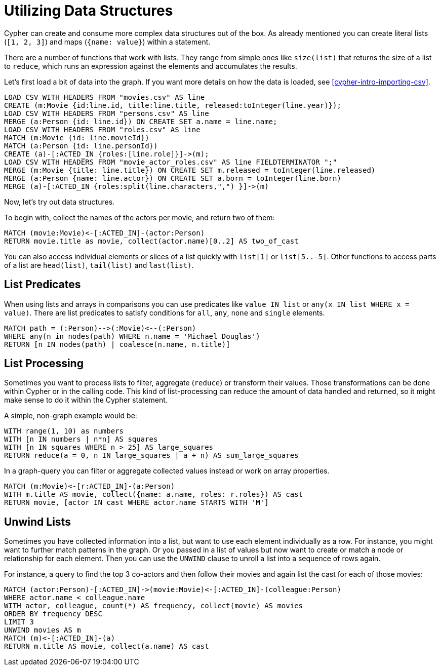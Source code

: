 = Utilizing Data Structures

//file:movies.csv
//file:roles.csv
//file:persons.csv
//file:movie_actor_roles.csv

Cypher can create and consume more complex data structures out of the box.
As already mentioned you can create literal lists (`[1, 2, 3]`) and maps (`{name: value}`) within a statement.

There are a number of functions that work with lists.
They range from simple ones like `size(list)` that returns the size of a list to `reduce`, which runs an expression against the elements and accumulates the results.

Let's first load a bit of data into the graph.
If you want more details on how the data is loaded, see <<cypher-intro-importing-csv>>.

[source, cypher]
----
LOAD CSV WITH HEADERS FROM "movies.csv" AS line
CREATE (m:Movie {id:line.id, title:line.title, released:toInteger(line.year)});
LOAD CSV WITH HEADERS FROM "persons.csv" AS line
MERGE (a:Person {id: line.id}) ON CREATE SET a.name = line.name;
LOAD CSV WITH HEADERS FROM "roles.csv" AS line
MATCH (m:Movie {id: line.movieId})
MATCH (a:Person {id: line.personId})
CREATE (a)-[:ACTED_IN {roles:[line.role]}]->(m);
LOAD CSV WITH HEADERS FROM "movie_actor_roles.csv" AS line FIELDTERMINATOR ";"
MERGE (m:Movie {title: line.title}) ON CREATE SET m.released = toInteger(line.released)
MERGE (a:Person {name: line.actor}) ON CREATE SET a.born = toInteger(line.born)
MERGE (a)-[:ACTED_IN {roles:split(line.characters,",") }]->(m)
----

Now, let's try out data structures.

To begin with, collect the names of the actors per movie, and return two of them:

[source, cypher]
----
MATCH (movie:Movie)<-[:ACTED_IN]-(actor:Person)
RETURN movie.title as movie, collect(actor.name)[0..2] AS two_of_cast
----

//table

You can also access individual elements or slices of a list quickly with `list[1]` or `list[5..-5]`.
Other functions to access parts of a list are `head(list)`, `tail(list)` and `last(list)`.

== List Predicates

When using lists and arrays in comparisons you can use predicates like `value IN list` or `any(x IN list WHERE x = value)`.
There are list predicates to satisfy conditions for `all`, `any`, `none` and `single` elements.

[source, cypher]
----
MATCH path = (:Person)-->(:Movie)<--(:Person)
WHERE any(n in nodes(path) WHERE n.name = 'Michael Douglas')
RETURN [n IN nodes(path) | coalesce(n.name, n.title)]
----

//table

== List Processing

Sometimes you want to process lists to filter, aggregate (`reduce`) or transform their values.
Those transformations can be done within Cypher or in the calling code.
This kind of list-processing can reduce the amount of data handled and returned, so it might make sense to do it within the Cypher statement.

A simple, non-graph example would be:

[source, cypher]
----
WITH range(1, 10) as numbers
WITH [n IN numbers | n*n] AS squares
WITH [n IN squares WHERE n > 25] AS large_squares
RETURN reduce(a = 0, n IN large_squares | a + n) AS sum_large_squares
----

//table

In a graph-query you can filter or aggregate collected values instead or work on array properties.
// need to be rephrased somehow

[source, cypher]
----
MATCH (m:Movie)<-[r:ACTED_IN]-(a:Person)
WITH m.title AS movie, collect({name: a.name, roles: r.roles}) AS cast
RETURN movie, [actor IN cast WHERE actor.name STARTS WITH 'M']
----

//table

== Unwind Lists

Sometimes you have collected information into a list, but want to use each element individually as a row.
For instance, you might want to further match patterns in the graph.
Or you passed in a list of values but now want to create or match a node or relationship for each element.
Then you can use the `UNWIND` clause to unroll a list into a sequence of rows again.

For instance, a query to find the top 3 co-actors and then follow their movies and again list the cast for each of those movies:

[source, cypher]
----
MATCH (actor:Person)-[:ACTED_IN]->(movie:Movie)<-[:ACTED_IN]-(colleague:Person)
WHERE actor.name < colleague.name
WITH actor, colleague, count(*) AS frequency, collect(movie) AS movies
ORDER BY frequency DESC
LIMIT 3
UNWIND movies AS m
MATCH (m)<-[:ACTED_IN]-(a)
RETURN m.title AS movie, collect(a.name) AS cast
----

//table


